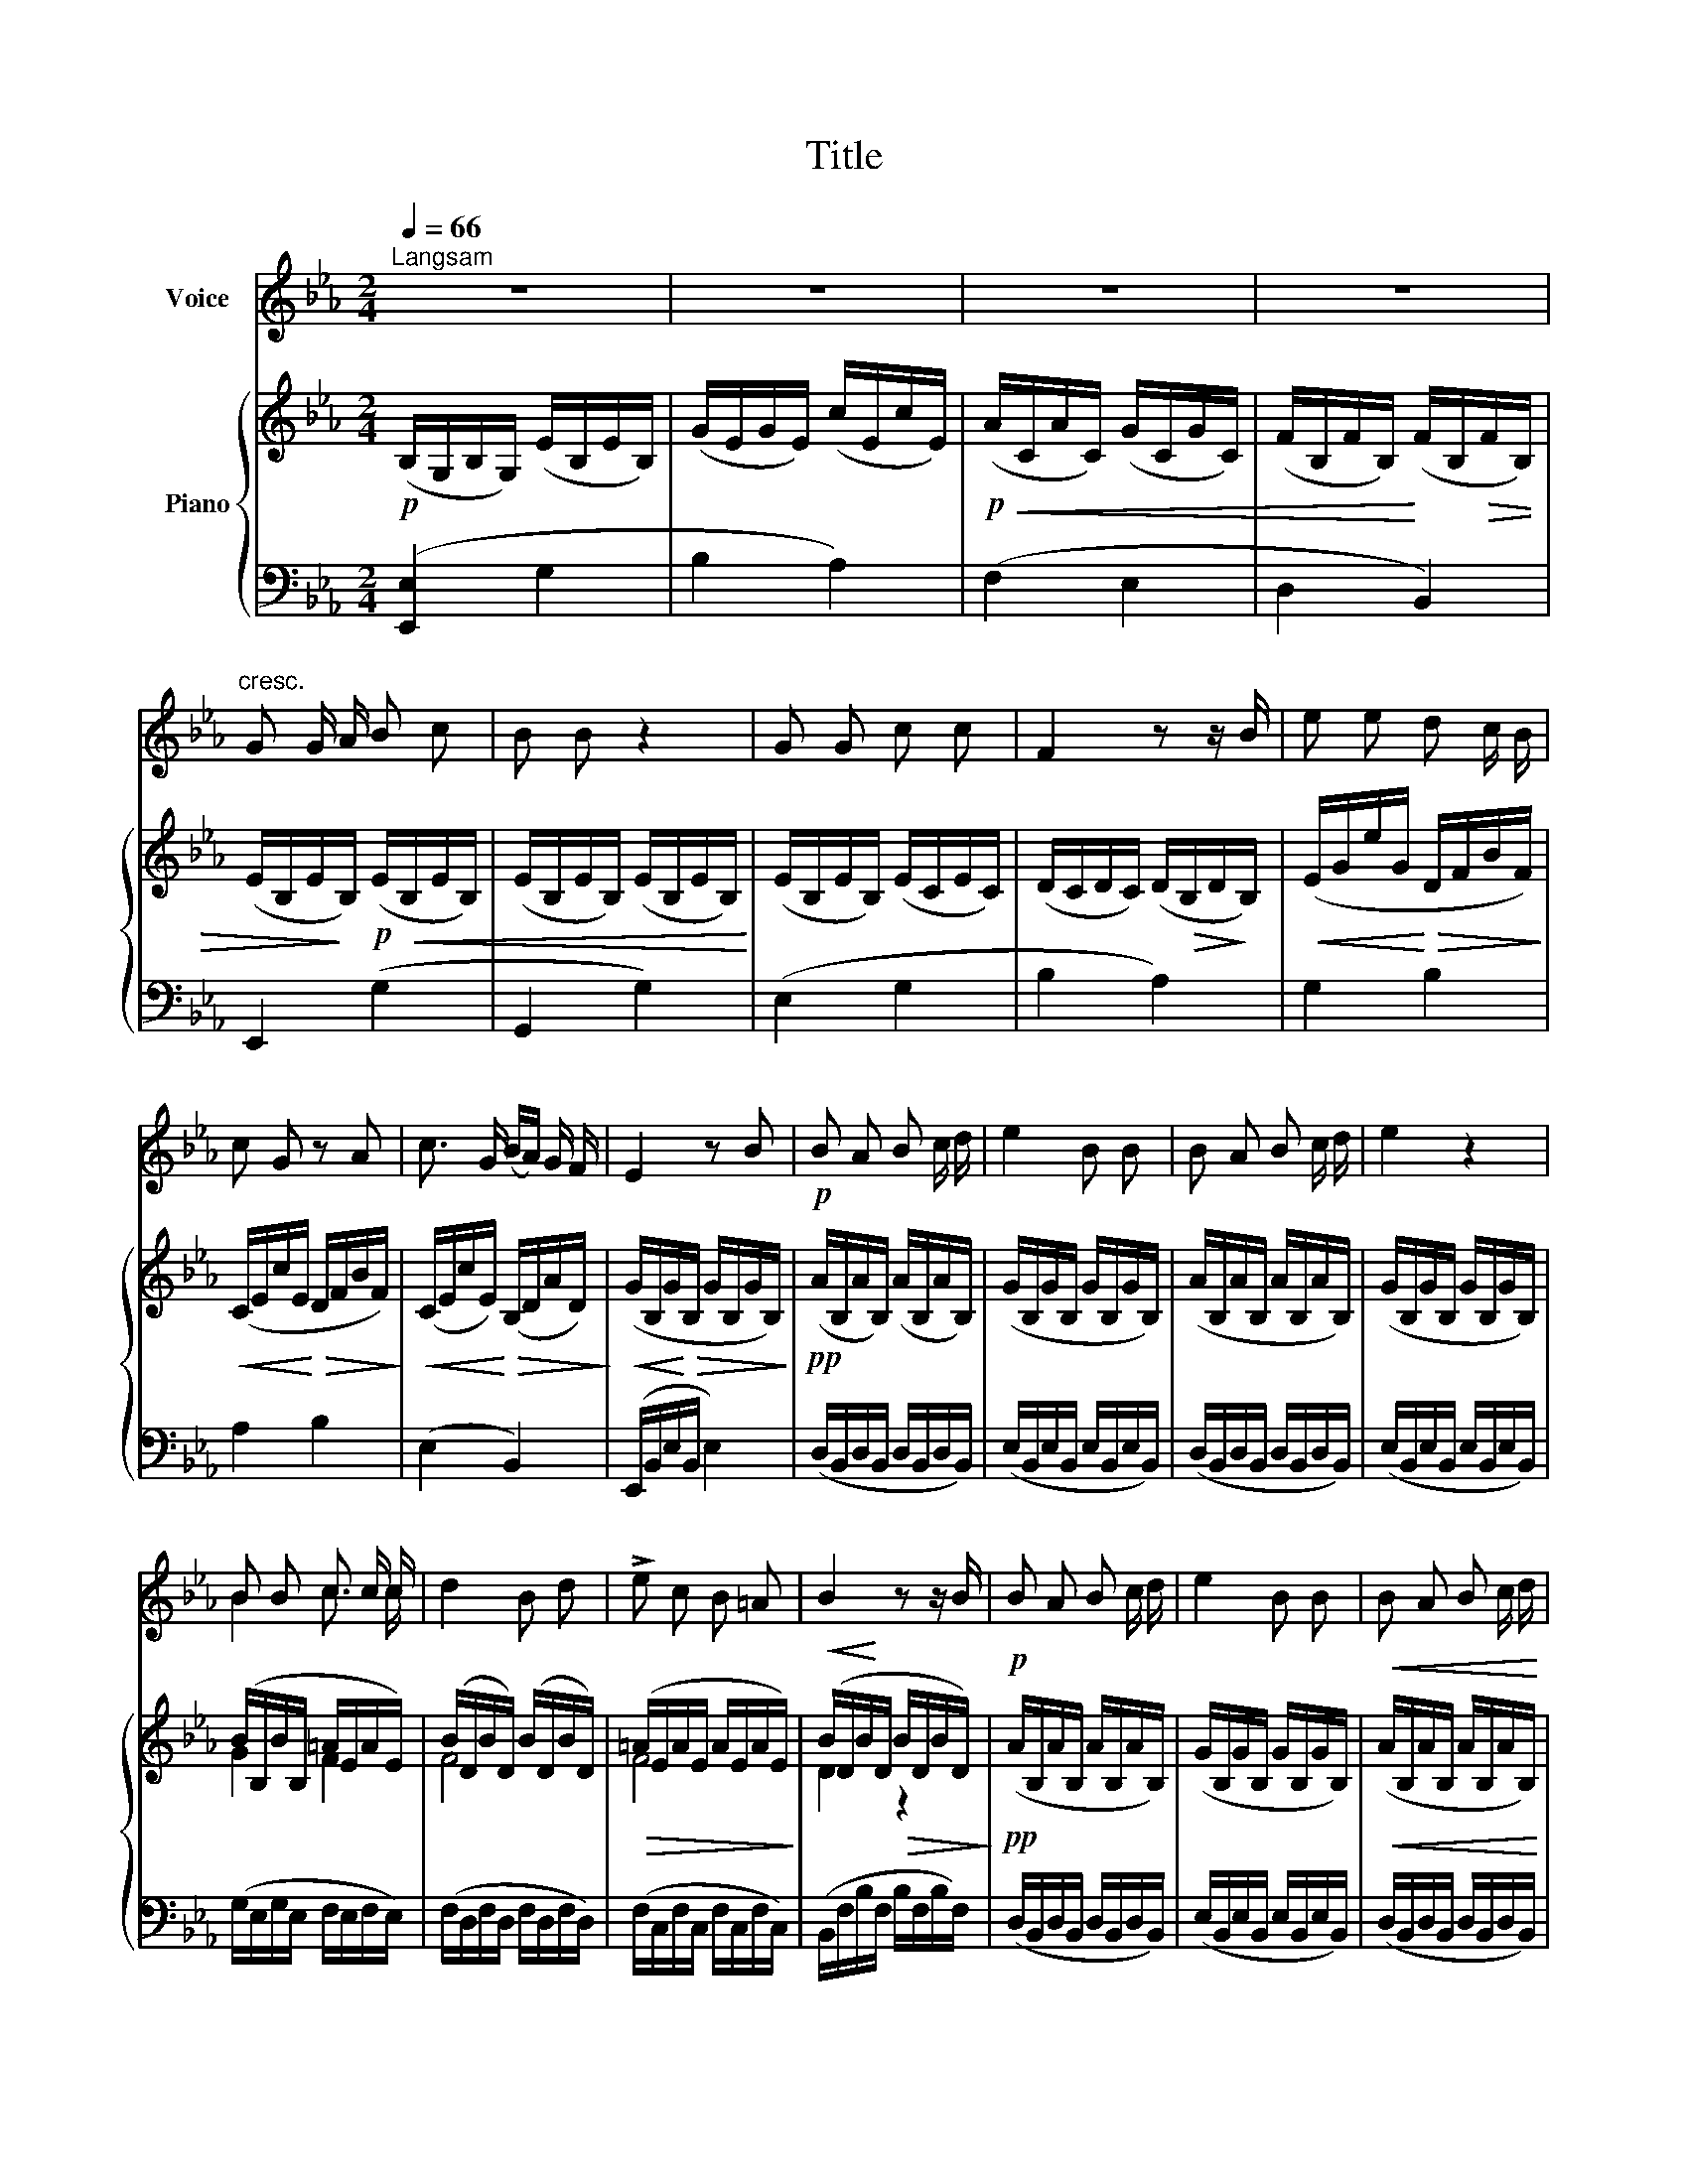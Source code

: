 X:1
T:Title
%%score ( 1 2 ) { ( 3 5 ) | ( 4 6 ) }
L:1/8
Q:1/4=66
M:2/4
K:Eb
V:1 treble nm="Voice"
V:2 treble 
V:3 treble nm="Piano"
V:5 treble 
V:4 bass 
V:6 bass 
V:1
"^Langsam" z4 | z4 | z4 | z4 |"^cresc." G G/ A/ B c | B B z2 | G G c c | F2 z z/ B/ | e e d c/ B/ | %9
 c G z A | c3/2 G/ (B/A/) G/ F/ | E2 z B |!p! B A B c/ d/ | e2 B B | B A B c/ d/ | e2 z2 | %16
 B B c c/ c/ | d2 B d | !>!e c B =A | B2 z z/ B/ |!p! B A B c/ d/ | e2 B B |!<(! B A B c/ d/ | %23
 e2!<)! z2 |!p! B B c c/ c/ |!<(! (df!<)!!mp! e3/2) c/ | %26
!p! B/G/ E/[Q:1/4=60]"^\n \n\n \n\n" C/[Q:1/4=55]"^\n \n\n \n\n \n\n \n" B3/2 D/ | E2 z2 | z4 |] %29
V:2
 x4 | x4 | x4 | x4 | x4 | x4 | x4 | x4 | x4 | x4 | x4 | x4 | x4 | x4 | x4 | x4 | B2 c3/2 c/ | x4 | %18
 x4 | x4 | x4 | x4 | x4 | x4 | x4 | x4 | x4 | x4 | x4 |] %29
V:3
!p! (B,/G,/B,/G,/) (E/B,/E/B,/) | (G/E/G/E/) (c/E/c/E/) |!p!!<(! (A/C/A/C/) (G/C/G/C/) | %3
 (F/B,/F/B,/)!<)! (F/B,/!>(!F/B,/) | (E/B,/E/!>)!B,/)!p! (E/!<(!B,/E/B,/) | %5
 (E/B,/E/B,/) (E/B,/E/B,/)!<)! | (E/B,/E/B,/) (E/C/E/C/) | (D/C/D/C/) (D/!>(!B,/D/!>)!B,/) | %8
!<(! (E/G/e/G/!<)!!>(! D/F/B/F/)!>)! |!<(! (C/E/c/E/!<)!!>(! D/F/B/F/)!>)! | %10
!<(! (C/E/c/E/)!<)!!>(! (B,/D/A/D/)!>)! |!<(! (G/B,/G/!<)!!>(!B,/ G/B,/G/B,/)!>)! | %12
!pp! (A/B,/A/B,/) (A/B,/A/B,/) | (G/B,/G/B,/ G/B,/G/B,/) | (A/B,/A/B,/ A/B,/A/B,/) | %15
 (G/B,/G/B,/ G/B,/G/B,/) | (B/B,/B/B,/ =A/E/A/E/) | (B/D/B/D/) (B/D/B/D/) | %18
!>(! (=A/E/A/E/ A/E/A/E/)!>)! |!<(! (B/D/B/!<)!D/!>(! B/D/B/D/)!>)! |!pp! (A/B,/A/B,/ A/B,/A/B,/) | %21
 (G/B,/G/B,/ G/B,/G/B,/) |!<(! (A/B,/A/B,/ A/B,/A/B,/) | (G/B,/G/B,/ G/B,/G/B,/) | %24
 (B/G/B/G/ =A/E/A/E/) |!<(! (B/D/B/D/!<)!!mp!!>(! A/E/A/E/)!>)! |!pp! G z!<(! A,/D/G/D/ | %27
 (G/B,/G/B,/!<)!!>(! G/B,/G/B,/ | !fermata![B,EG]4)!>)! |] %29
V:4
 ([E,,E,]2 G,2 | B,2 A,2) | (F,2 E,2 | D,2 B,,2) | E,,2 (G,2 | G,,2 G,2) | (E,2 G,2 | B,2 A,2) | %8
 G,2 B,2 | A,2 B,2 | (E,2 B,,2) | (E,,/B,,/E,/B,,/ E,2) | (D,/B,,/D,/B,,/ D,/B,,/D,/B,,/) | %13
 (E,/B,,/E,/B,,/ E,/B,,/E,/B,,/) | (D,/B,,/D,/B,,/ D,/B,,/D,/B,,/) | %15
 (E,/B,,/E,/B,,/ E,/B,,/E,/B,,/) | (G,/E,/G,/E,/ F,/E,/F,/E,/) | (F,/D,/F,/D,/ F,/D,/F,/D,/) | %18
 (F,/C,/F,/C,/ F,/C,/F,/C,/) | (B,,/F,/B,/F,/ B,/F,/B,/F,/) | (D,/B,,/D,/B,,/ D,/B,,/D,/B,,/) | %21
 (E,/B,,/E,/B,,/ E,/B,,/E,/B,,/) | (D,/B,,/D,/B,,/ D,/B,,/D,/B,,/) | %23
 (E,/B,,/E,/B,,/ E,/B,,/E,/B,,/) | (G,/E,/G,/E,/ F,/E,/F,/E,/) | (F,/D,/F,/D,/ C,/E,/C,/E,/) | %26
 B,, z z/ B,,/F,/B,,/ | E,,4 | !fermata![E,,B,,]4 |] %29
V:5
 x4 | x4 | x4 | x4 | x4 | x4 | x4 | x4 | x4 | x4 | x4 | x4 | x4 | x4 | x4 | x4 | G2 F2 | F4 | F4 | %19
 D2 z2 | x4 | x4 | x4 | x4 | G2 F2 | F2 E2 | E/[I:staff +1]G,/B,/G,/ x[I:staff -1] x | %27
[I:staff +1] G,/B,/G,/[I:staff -1]B,/[I:staff +1] G,/[I:staff -1]B,/[I:staff +1]G,/[I:staff -1]B,/ | %28
 x4 |] %29
V:6
 x4 | x4 | x4 | x4 | x4 | x4 | x4 | x4 | x4 | x4 | x4 | x4 | x4 | x4 | x4 | x4 | x4 | x4 | x4 | %19
 x4 | x4 | x4 | x4 | x4 | x4 | x4 | x2 B,,2 | E,/B,,/E,/B,,/ E,/B,,/E,/B,,/ | x4 |] %29

